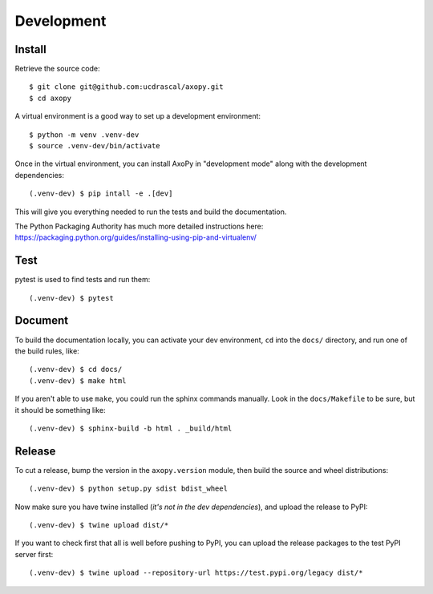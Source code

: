 .. _development:

===========
Development
===========


Install
=======

Retrieve the source code::

    $ git clone git@github.com:ucdrascal/axopy.git
    $ cd axopy

A virtual environment is a good way to set up a development environment::

    $ python -m venv .venv-dev
    $ source .venv-dev/bin/activate

Once in the virtual environment, you can install AxoPy in "development mode"
along with the development dependencies::

    (.venv-dev) $ pip intall -e .[dev]

This will give you everything needed to run the tests and build the
documentation.

The Python Packaging Authority has much more detailed instructions here:
https://packaging.python.org/guides/installing-using-pip-and-virtualenv/


Test
====

pytest is used to find tests and run them::

    (.venv-dev) $ pytest


Document
========

To build the documentation locally, you can activate your dev environment,
``cd`` into the ``docs/`` directory, and run one of the build rules, like::

    (.venv-dev) $ cd docs/
    (.venv-dev) $ make html

If you aren't able to use ``make``, you could run the sphinx commands manually.
Look in the ``docs/Makefile`` to be sure, but it should be something like::

    (.venv-dev) $ sphinx-build -b html . _build/html


Release
=======

To cut a release, bump the version in the ``axopy.version`` module, then build
the source and wheel distributions::

    (.venv-dev) $ python setup.py sdist bdist_wheel

Now make sure you have twine installed (*it's not in the dev dependencies*),
and upload the release to PyPI::

    (.venv-dev) $ twine upload dist/*

If you want to check first that all is well before pushing to PyPI, you can
upload the release packages to the test PyPI server first::

    (.venv-dev) $ twine upload --repository-url https://test.pypi.org/legacy dist/*
